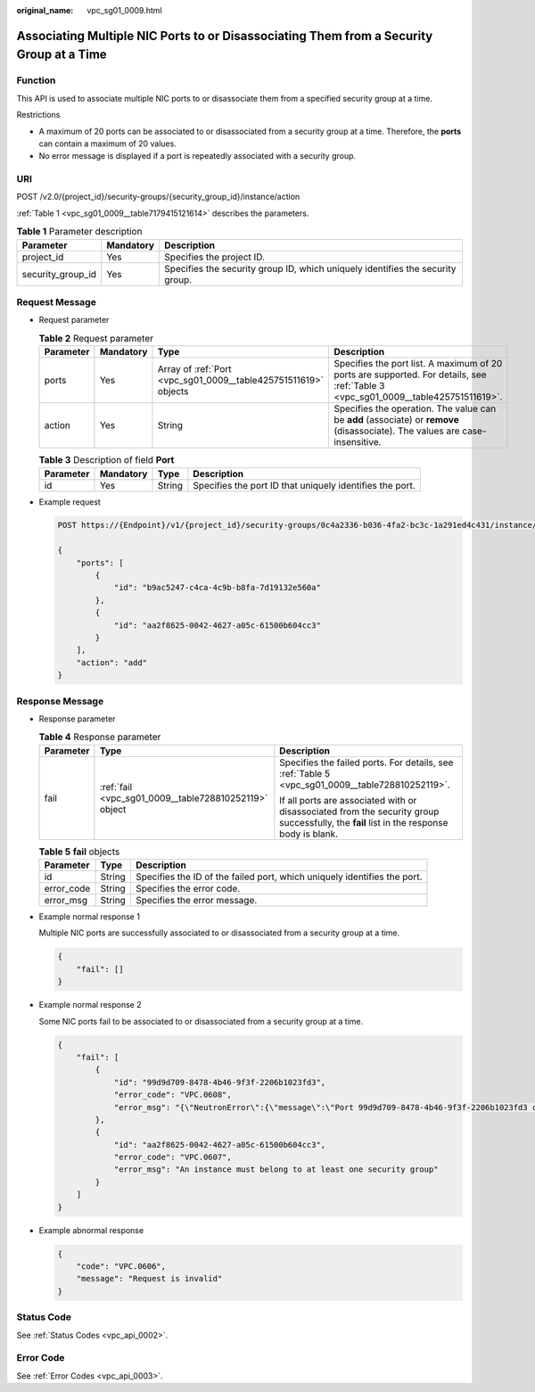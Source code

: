 :original_name: vpc_sg01_0009.html

.. _vpc_sg01_0009:

Associating Multiple NIC Ports to or Disassociating Them from a Security Group at a Time
========================================================================================

Function
--------

This API is used to associate multiple NIC ports to or disassociate them from a specified security group at a time.

Restrictions

-  A maximum of 20 ports can be associated to or disassociated from a security group at a time. Therefore, the **ports** can contain a maximum of 20 values.
-  No error message is displayed if a port is repeatedly associated with a security group.

URI
---

POST /v2.0/{project_id}/security-groups/{security_group_id}/instance/action

:ref:`Table 1 <vpc_sg01_0009__table7179415121614>` describes the parameters.

.. _vpc_sg01_0009__table7179415121614:

.. table:: **Table 1** Parameter description

   +-------------------+-----------+--------------------------------------------------------------------------------+
   | Parameter         | Mandatory | Description                                                                    |
   +===================+===========+================================================================================+
   | project_id        | Yes       | Specifies the project ID.                                                      |
   +-------------------+-----------+--------------------------------------------------------------------------------+
   | security_group_id | Yes       | Specifies the security group ID, which uniquely identifies the security group. |
   +-------------------+-----------+--------------------------------------------------------------------------------+

Request Message
---------------

-  Request parameter

   .. table:: **Table 2** Request parameter

      +-----------+-----------+-----------------------------------------------------------------+-----------------------------------------------------------------------------------------------------------------------------------+
      | Parameter | Mandatory | Type                                                            | Description                                                                                                                       |
      +===========+===========+=================================================================+===================================================================================================================================+
      | ports     | Yes       | Array of :ref:`Port <vpc_sg01_0009__table425751511619>` objects | Specifies the port list. A maximum of 20 ports are supported. For details, see :ref:`Table 3 <vpc_sg01_0009__table425751511619>`. |
      +-----------+-----------+-----------------------------------------------------------------+-----------------------------------------------------------------------------------------------------------------------------------+
      | action    | Yes       | String                                                          | Specifies the operation. The value can be **add** (associate) or **remove** (disassociate). The values are case-insensitive.      |
      +-----------+-----------+-----------------------------------------------------------------+-----------------------------------------------------------------------------------------------------------------------------------+

   .. _vpc_sg01_0009__table425751511619:

   .. table:: **Table 3** Description of field **Port**

      +-----------+-----------+--------+----------------------------------------------------------+
      | Parameter | Mandatory | Type   | Description                                              |
      +===========+===========+========+==========================================================+
      | id        | Yes       | String | Specifies the port ID that uniquely identifies the port. |
      +-----------+-----------+--------+----------------------------------------------------------+

-  Example request

   .. code-block:: text

      POST https://{Endpoint}/v1/{project_id}/security-groups/0c4a2336-b036-4fa2-bc3c-1a291ed4c431/instance/action

      {
          "ports": [
              {
                  "id": "b9ac5247-c4ca-4c9b-b8fa-7d19132e560a"
              },
              {
                  "id": "aa2f8625-0042-4627-a05c-61500b604cc3"
              }
          ],
          "action": "add"
      }

Response Message
----------------

-  Response parameter

   .. table:: **Table 4** Response parameter

      +-----------------------+-------------------------------------------------------+------------------------------------------------------------------------------------------------------------------------------------------+
      | Parameter             | Type                                                  | Description                                                                                                                              |
      +=======================+=======================================================+==========================================================================================================================================+
      | fail                  | :ref:`fail <vpc_sg01_0009__table728810252119>` object | Specifies the failed ports. For details, see :ref:`Table 5 <vpc_sg01_0009__table728810252119>`.                                          |
      |                       |                                                       |                                                                                                                                          |
      |                       |                                                       | If all ports are associated with or disassociated from the security group successfully, the **fail** list in the response body is blank. |
      +-----------------------+-------------------------------------------------------+------------------------------------------------------------------------------------------------------------------------------------------+

   .. _vpc_sg01_0009__table728810252119:

   .. table:: **Table 5** **fail** objects

      +------------+--------+--------------------------------------------------------------------------+
      | Parameter  | Type   | Description                                                              |
      +============+========+==========================================================================+
      | id         | String | Specifies the ID of the failed port, which uniquely identifies the port. |
      +------------+--------+--------------------------------------------------------------------------+
      | error_code | String | Specifies the error code.                                                |
      +------------+--------+--------------------------------------------------------------------------+
      | error_msg  | String | Specifies the error message.                                             |
      +------------+--------+--------------------------------------------------------------------------+

-  Example normal response 1

   Multiple NIC ports are successfully associated to or disassociated from a security group at a time.

   .. code-block::

      {
          "fail": []
      }

-  Example normal response 2

   Some NIC ports fail to be associated to or disassociated from a security group at a time.

   .. code-block::

      {
          "fail": [
              {
                  "id": "99d9d709-8478-4b46-9f3f-2206b1023fd3",
                  "error_code": "VPC.0608",
                  "error_msg": "{\"NeutronError\":{\"message\":\"Port 99d9d709-8478-4b46-9f3f-2206b1023fd3 could not be found.\",\"type\":\"PortNotFound\",\"detail\":\"\"}}"
              },
              {
                  "id": "aa2f8625-0042-4627-a05c-61500b604cc3",
                  "error_code": "VPC.0607",
                  "error_msg": "An instance must belong to at least one security group"
              }
          ]
      }

-  Example abnormal response

   .. code-block::

      {
          "code": "VPC.0606",
          "message": "Request is invalid"
      }

Status Code
-----------

See :ref:`Status Codes <vpc_api_0002>`.

Error Code
----------

See :ref:`Error Codes <vpc_api_0003>`.
